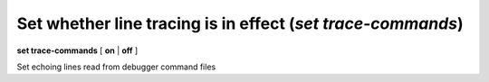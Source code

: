 .. index:: set; trace-commands
.. _set_trace-commands:

Set whether line tracing is in effect (`set trace-commands`)
------------------------------------------------------------

**set trace-commands** [ **on** | **off** ]

Set echoing lines read from debugger command files

.. seealso::

   :ref:`show trace-commands <show_trace-commands>`
